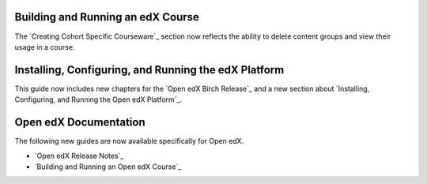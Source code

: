 
==================================
Building and Running an edX Course
==================================

The `Creating Cohort Specific Courseware`_ section now reflects the ability to
delete content groups and view their usage in a course.

=======================================================
Installing, Configuring, and Running the edX Platform
=======================================================

This guide now includes new chapters for the `Open edX Birch Release`_ and a
new section about `Installing, Configuring, and Running the Open edX
Platform`_.

======================
Open edX Documentation
======================

The following new guides are now available specifically for Open edX.

* `Open edX Release Notes`_
* `Building and Running an Open edX Course`_
